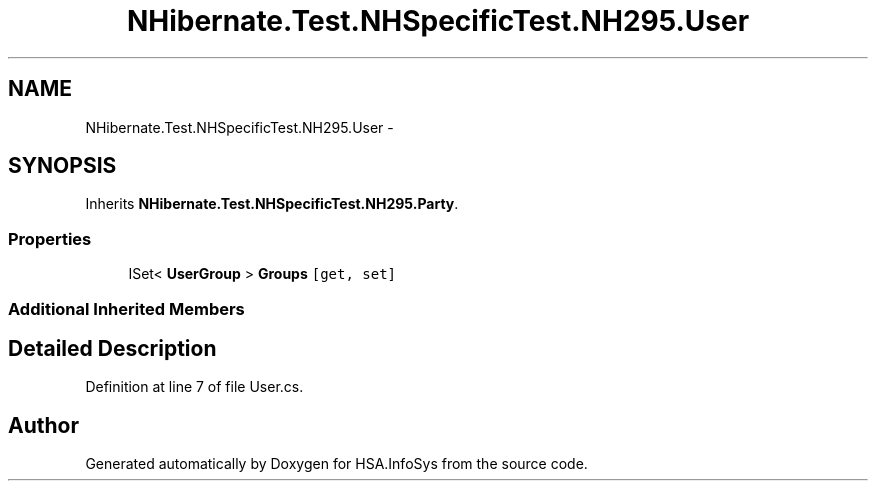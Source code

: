 .TH "NHibernate.Test.NHSpecificTest.NH295.User" 3 "Fri Jul 5 2013" "Version 1.0" "HSA.InfoSys" \" -*- nroff -*-
.ad l
.nh
.SH NAME
NHibernate.Test.NHSpecificTest.NH295.User \- 
.SH SYNOPSIS
.br
.PP
.PP
Inherits \fBNHibernate\&.Test\&.NHSpecificTest\&.NH295\&.Party\fP\&.
.SS "Properties"

.in +1c
.ti -1c
.RI "ISet< \fBUserGroup\fP > \fBGroups\fP\fC [get, set]\fP"
.br
.in -1c
.SS "Additional Inherited Members"
.SH "Detailed Description"
.PP 
Definition at line 7 of file User\&.cs\&.

.SH "Author"
.PP 
Generated automatically by Doxygen for HSA\&.InfoSys from the source code\&.
